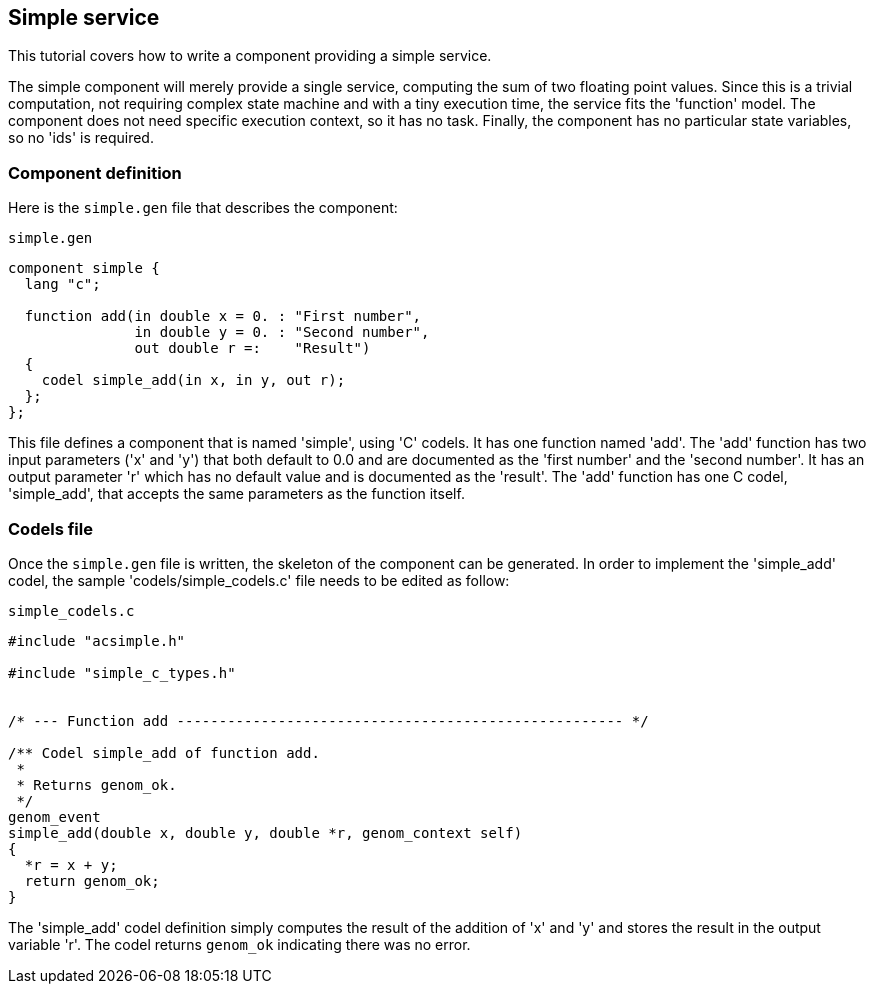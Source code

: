 //
// Copyright (c) 2014 LAAS/CNRS
// All rights reserved.
//
// Permission to use, copy, modify,  and distribute this software for any
// purpose with or without fee is hereby granted, provided that the above
// copyright notice and this permission notice appear in all copies.
//
// THE  SOFTWARE  IS  PROVIDED  "AS  IS" AND  THE  AUTHOR  DISCLAIMS  ALL
// WARRANTIES  WITH  REGARD  TO   THIS  SOFTWARE  INCLUDING  ALL  IMPLIED
// WARRANTIES  OF MERCHANTABILITY  AND  FITNESS. IN  NO  EVENT SHALL  THE
// AUTHOR BE  LIABLE FOR ANY SPECIAL, DIRECT,  INDIRECT, OR CONSEQUENTIAL
// DAMAGES OR ANY DAMAGES WHATSOEVER  RESULTING FROM LOSS OF USE, DATA OR
// PROFITS,  WHETHER  IN  AN  ACTION  OF CONTRACT,  NEGLIGENCE  OR  OTHER
// TORTIOUS  ACTION, ARISING  OUT OF  OR IN  CONNECTION WITH  THE  USE OR
// PERFORMANCE OF THIS SOFTWARE.
//
//                                      Anthony Mallet on Tue Jul 22 2014
//

Simple service
--------------

This tutorial covers how to write a component providing a simple service.

The simple component will merely provide a single service, computing the sum of
two floating point values.  Since this is a trivial computation, not requiring
complex state machine and with a tiny execution time, the service fits the
'function' model. The component does not need specific execution context, so it
has no task. Finally, the component has no particular state variables, so no
'ids' is required.

=== Component definition

Here is the `simple.gen` file that describes the component:

.`simple.gen`
----
component simple {
  lang "c";

  function add(in double x = 0. : "First number",
               in double y = 0. : "Second number",
               out double r =:    "Result")
  {
    codel simple_add(in x, in y, out r);
  };
};
----

This file defines a component that is named 'simple', using 'C' codels. It has
one function named 'add'. The 'add' function has two input parameters ('x' and
'y') that both default to 0.0 and are documented as the 'first number' and the
'second number'. It has an output parameter 'r' which has no default value and
is documented as the 'result'. The 'add' function has one C codel,
'simple_add', that accepts the same parameters as the function itself.

=== Codels file

Once the `simple.gen` file is written, the skeleton of the component can be
generated. In order to implement the 'simple_add' codel, the sample
'codels/simple_codels.c' file needs to be edited as follow:

[source,C]
.`simple_codels.c`
----
#include "acsimple.h"

#include "simple_c_types.h"


/* --- Function add ----------------------------------------------------- */

/** Codel simple_add of function add.
 *
 * Returns genom_ok.
 */
genom_event
simple_add(double x, double y, double *r, genom_context self)
{
  *r = x + y;
  return genom_ok;
}
----

The 'simple_add' codel definition simply computes the result of the addition of
'x' and 'y' and stores the result in the output variable 'r'. The codel returns
`genom_ok` indicating there was no error.
